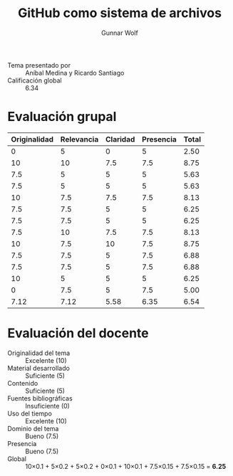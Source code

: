 #+title: GitHub como sistema de archivos
#+author: Gunnar Wolf

- Tema presentado por :: Aníbal Medina y Ricardo Santiago
- Calificación global :: 6.34

* Evaluación grupal
|--------------+------------+----------+-----------+-------|
| Originalidad | Relevancia | Claridad | Presencia | Total |
|--------------+------------+----------+-----------+-------|
|            0 |          5 |        0 |         5 |  2.50 |
|           10 |         10 |      7.5 |       7.5 |  8.75 |
|          7.5 |          5 |        5 |         5 |  5.63 |
|          7.5 |          5 |        5 |         5 |  5.63 |
|           10 |        7.5 |      7.5 |       7.5 |  8.13 |
|          7.5 |        7.5 |        5 |         5 |  6.25 |
|          7.5 |        7.5 |        5 |         5 |  6.25 |
|          7.5 |         10 |      7.5 |       7.5 |  8.13 |
|           10 |        7.5 |       10 |       7.5 |  8.75 |
|          7.5 |        7.5 |        5 |       7.5 |  6.88 |
|          7.5 |        7.5 |        5 |       7.5 |  6.88 |
|           10 |          5 |        5 |         5 |  6.25 |
|            0 |        7.5 |        5 |       7.5 |  5.00 |
|--------------+------------+----------+-----------+-------|
|         7.12 |       7.12 |     5.58 |      6.35 |  6.54 |
#+TBLFM: @>$1..@>$4=vmean(@II..@III-1); f-2::@2$>..@>$>=vmean($1..$4); f-2
* Evaluación del docente

- Originalidad del tema :: Excelente (10)
- Material desarrollado :: Suficiente (5)
- Contenido :: Suficiente (5)
- Fuentes bibliográficas :: Insuficiente (0)
- Uso del tiempo :: Excelente (10)
- Dominio del tema :: Bueno (7.5)
- Presencia :: Bueno (7.5)
- Global :: 10×0.1 + 5×0.2 + 5×0.2 + 0×0.1 + 10×0.1 + 7.5×0.15 +
            7.5×0.15 = *6.25*
